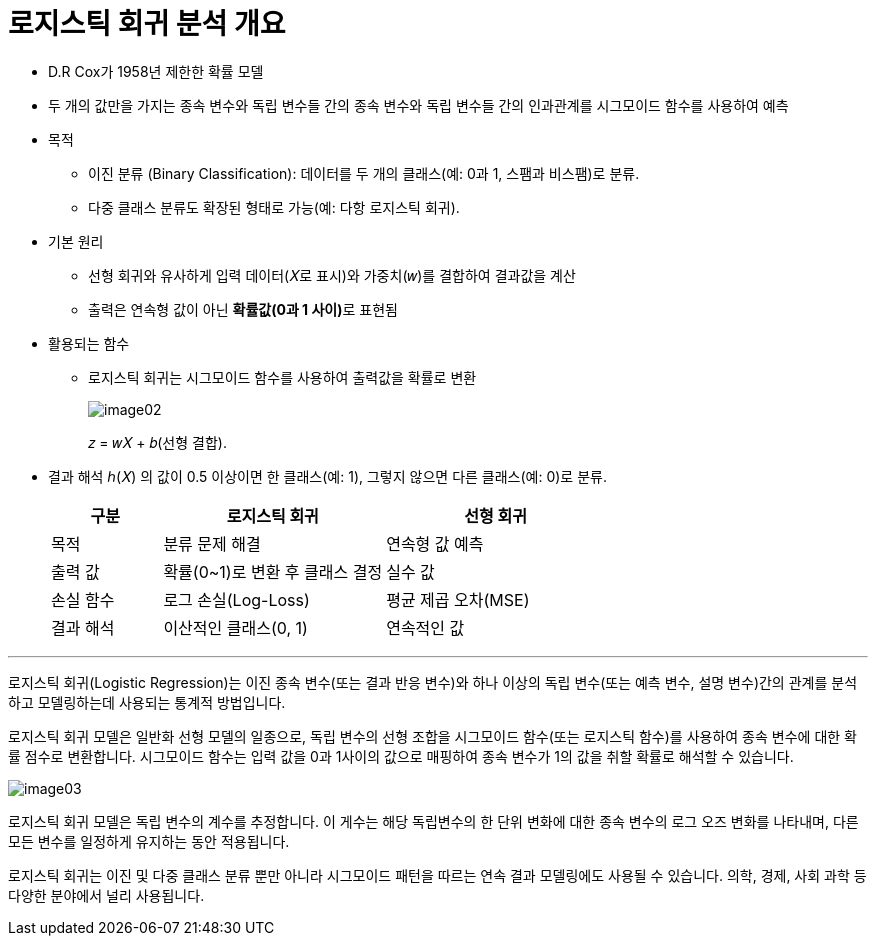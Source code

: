 = 로지스틱 회귀 분석 개요

* D.R Cox가 1958년 제한한 확률 모델
* 두 개의 값만을 가지는 종속 변수와 독립 변수들 간의 종속 변수와 독립 변수들 간의 인과관계를 시그모이드 함수를 사용하여 예측
* 목적
** 이진 분류 (Binary Classification): 데이터를 두 개의 클래스(예: 0과 1, 스팸과 비스팸)로 분류.
** 다중 클래스 분류도 확장된 형태로 가능(예: 다항 로지스틱 회귀).
* 기본 원리
** 선형 회귀와 유사하게 입력 데이터(𝑋로 표시)와 가중치(𝑤)를 결합하여 결과값을 계산
** 출력은 연속형 값이 아닌 **확률값(0과 1 사이)**로 표현됨
* 활용되는 함수
** 로지스틱 회귀는 시그모이드 함수를 사용하여 출력값을 확률로 변환
+
image:../images/image02.png[]
+
𝑧 = 𝑤𝑋 + 𝑏(선형 결합).
* 결과 해석
ℎ(𝑋) 의 값이 0.5 이상이면 한 클래스(예: 1), 그렇지 않으면 다른 클래스(예: 0)로 분류.
+
[%header, cols="1,2,2"]
|===
|구분|로지스틱 회귀|선형 회귀
|목적|분류 문제 해결|연속형 값 예측
|출력 값|확률(0~1)로 변환 후 클래스 결정|실수 값
|손실 함수|로그 손실(Log-Loss)|평균 제곱 오차(MSE)
|결과 해석|이산적인 클래스(0, 1)|연속적인 값
|===

---

로지스틱 회귀(Logistic Regression)는 이진 종속 변수(또는 결과 반응 변수)와 하나 이상의 독립 변수(또는 예측 변수, 설명 변수)간의 관계를 분석하고 모델링하는데 사용되는 통계적 방법입니다.

로지스틱 회귀 모델은 일반화 선형 모델의 일종으로, 독립 변수의 선형 조합을 시그모이드 함수(또는 로지스틱 함수)를 사용하여 종속 변수에 대한 확률 점수로 변환합니다. 시그모이드 함수는 입력 값을 0과 1사이의 값으로 매핑하여 종속 변수가 1의 값을 취할 확률로 해석할 수 있습니다.

image:../images/image03.png[]

로지스틱 회귀 모델은 독립 변수의 계수를 추정합니다. 이 게수는 해당 독립변수의 한 단위 변화에 대한 종속 변수의 로그 오즈 변화를 나타내며, 다른 모든 변수를 일정하게 유지하는 동안 적용됩니다.

로지스틱 회귀는 이진 및 다중 클래스 분류 뿐만 아니라 시그모이드 패턴을 따르는 연속 결과 모델링에도 사용될 수 있습니다. 의학, 경제, 사회 과학 등 다양한 분야에서 널리 사용됩니다.

////
https://velog.io/@zlddp723/%EB%A1%9C%EC%A7%80%EC%8A%A4%ED%8B%B1-%ED%9A%8C%EA%B7%80Logistic-Regression 
////